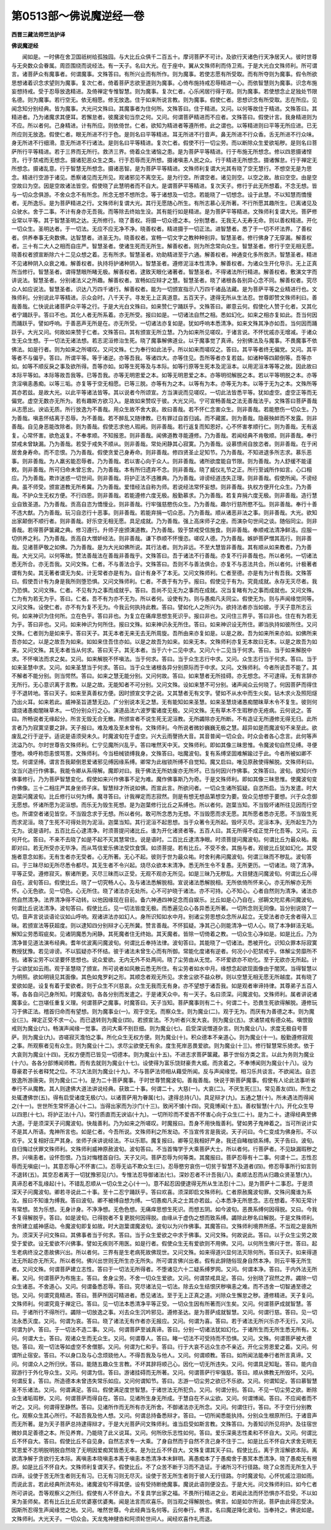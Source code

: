 第0513部～佛说魔逆经一卷
============================

**西晋三藏法师竺法护译**

**佛说魔逆经**


　　闻如是。一时佛在舍卫国祇树给孤独园。与大比丘众俱千二百五十。摩诃菩萨不可计。及欲行天诸色行天净居天人。彼时世尊与无央数众会眷属。周匝围绕而说经法。有一天子。名曰大光。在于座中。翼从文殊师利而侍卫焉。于是大光白文殊师利。所可谓言。诸菩萨众有魔事者。何谓魔事。文殊答曰。有所兴业而有所作。则为魔事。若使志愿有所受取。而有所夺则为魔事。假令所欲思想诸着识念求望则为魔事。复次仁者。倚着菩萨志欲至道则为魔事。心倚布施持戒忍辱精进一心。而依智慧则为魔事。识念布施妄想持戒。受于忍辱放逸精进。及倚禅定专惟智慧。则为魔事。复次仁者。心乐闲居行得于观。则为魔事。若使想念止足独处节限名德。则为魔事。若行空无。依无相愿。修无放逸。住于如来所说言教。则为魔事。假使仁者。思想识念有所受取。志在所应。见闻念知分别经典。皆为魔事。大光问文殊曰。其魔事者为住何所。文殊答曰。住于精进。又问。以何等故住于精进。文殊答曰。其精进者。乃为诸魔求其便耳。若懈怠者。彼魔波旬当奈之何。又问。何谓菩萨精进而不应者。文殊答曰。假使计言。我身精进则为不应。所以者何。己身精进。计有所应。则依倚世。仁者。欲知为精进者等遵所修。此之谓也。以等精进则曰平等无所应进。已无所应则无放逸。假使仁者。眼无所进不行于色。是则名曰平等精进。耳无所进不行音声。鼻无所进不行众香。舌无所进不行众味。身无所进不行细滑。意无所进不行诸法。是则名曰平等精进。复次仁者。假使不行一切尘劳。而以断除众生爱欲垢秽。是则名曰菩萨所行平等精进。若于三界而无所行。救济三界。倚着众生诸恼之患。是为菩萨平等精进。行于布施无所想念。修以四恩摄诸悭贪。行于禁戒而无想念。摄诸犯恶众生之类。行于忍辱而无所想。摄诸嗔恚人民之众。行于精进无所想念。摄诸懈怠。行于禅定无所想念。摄诸乱意。行于智慧无所想念。摄诸恶智。是为菩萨平等精进。文殊师利复谓大光其有晓了空无慧行。不想空无是为思念。精进行空游于诸见。悉察诸见而无所见。观诸邪见不离空无。是为行空。所谓空者。诸见则空。以空之故。故曰空空。由是空空故曰为空。因是空故诸法皆空。假使晓了此慧明者而不自大。是谓菩萨平等精进。复次天子。修行于此无所想着。不念无想。皆与一切众念俱游。不舍众念不有所念。所念无想不想所念。等于诸想及一切念。若能晓了一切想念。设于此慧。不以知慧而憍慢者。无所逸乐。是为菩萨精进之行。文殊师利复谓大光。其行无愿随心所生。有所志慕心无所著。不行所愿其趣所生。已离诸见及众驶水。舍于二事。不计有身亦无吾我。而等除去终始生没。其有能行如是精进。是为菩萨平等精进。文殊师利复谓大光。菩萨修业常以平等。其于智慧圣明之达。无所修行。晓了善权。将摄一切众德之本。分别慧者。无我无人无寿无命。则以善权精进。开化一切众生。圣明达者。于一切法。无应不应无净不净。晓善权者。精进摄于一切正法。进智慧者。悉了于一切不坏法界。了善权者。供养奉事无央数佛。达智慧者。进圣无为。晓善权者。宣畅一切文字之教种种别异。智慧圣者。修行佛身了无穿漏。解善权者。三十有二大人之相而自庄严。智慧圣者。使诸生死而无所生。解善权者。则为所念常向众生。智慧圣者。修行于空无相无愿。晓善权者颁宣断除六十二见众想之着。志有所求。智慧圣者。劝助精进至于六通。解善权者。神通变化多所救济。智慧圣者。精进不见诸种阴入众衰之难。解善权者。执持将护诸种阴入。智慧圣者。遵修泥洹本性清净。解善权者。为诸众生开化导示。无上正真所当修行。智慧圣者。谓得慧眼所睹无极。解善权者。逮致天眼化诸著者。智慧圣者。不得诸法所行精进。解善权者。敷演文字而讲说法。智慧圣者。分别诸法义之所趣。解善权者。宣畅如应辩才之慧。智慧圣者。晓了诸根各各别异心念不同。解善权者。究尽众人如应说法。智慧圣者。识达八万四千诸行。解善权者。能为一切颁宣指示八万四千诸品法藏。是为菩萨平等之业精进行也。文殊师利。分别说此平等精进。示众会时。八千天子。寻发无上正真道意。五百天子。逮得无所从生法忍。世尊即赞文殊师利曰。善哉善哉。仁快说此诸菩萨众平等之行。于是大光白文殊曰。如来赞仁宁踊跃乎。文殊答曰。卿意云何。假使化人赞于化者。又其化者宁踊跃乎。答曰不也。其化人者无所系着。亦无所受。报曰如是。一切诸法自然之相。悉如幻化。如来之相亦复如此。吾当何因而踊跃乎。譬如呼响。于善恶声无所是在。亦无所受。一切诸法亦复如是。犹如呼响本悉清净。如来文殊其净亦如吾。当何因而踊　　　　跃乎。大光又问。何故如来赞于仁者。文殊答曰。其有颁宣无所立慧。乃为如来所见嗟叹。于诸言说。不怀忧戚亦无增减。于诸众生无众生想。于一切法无诸法想。若志泥洹修治生死。晓了魔事解佛道业。以于魔事觉了真谛。分别佛法及与魔事。不畏魔事不依佛法。如是行者。则为如来之所嗟叹。又问文殊。仁为奉行如此法乎。所以如来而嗟叹之。答曰。其平等者终无偏党。又问。其平等者不与偏乎。答曰。所谓平等。等于诸逆。亦等吾我。等诸四大。亦等住见。吾所等者亦复若兹。如诸种等四颠倒等。吾等亦如。如等不顺反戾之事及欲所得。吾等亦如。如等生死等及与本际。如等行原等生死本及泥洹本。以用泥洹本等等之故。因此故曰本际平等如。本际等故吾我等。已等吾我。亦等无明恩爱之本。如等无明恩爱之本。亦等明彻解脱之本。若以平等明脱之本。亦等贪淫嗔恚愚痴。以等三垢。亦复等于空无相愿。已等三脱。亦等有为之本。以等有为本。亦等无为本。以等于无为之本。文殊所等其亦若兹。是故大光。以此平等诸法皆等。其以说者今所颂宣。方当演说而见嗟叹。一切此法皆悉平等。犹如虚空。虚空正等而无偏党。虚空无数亦无所为。若有趣斯方欲习入。是故如来赞叹于彼。大光又问。宁可宣畅善哉之法无善哉法乎。文殊答曰菩萨善哉从志愿出。谀谄无质。所行放逸为不善哉。用众生故不舍大哀。故曰善哉。若不怀仁念害众生。则非善哉。若能愍伤一切众生。乃为善哉。嗔恚怀结离于忍辱。为不善哉。若不醉乱又随律教。已有罪过自首归诚。而不藏匿。则为善哉。隐蔽殃衅而不发露。则非善哉。自见身恶能改除者。则为善哉。假使志求他人瑕阙。则非善哉。若行返复而知恩好。心不怀害孝顺行仁。则为善哉。无有返复。心常怀害。欲危返复。不奉孝顺。不知报恩。则非善哉。闻佛道教寻能遵修。乃为善哉。若闻经典不肯敬顺。则非善哉。奉行禁戒未曾缺漏。乃为善哉。若受于戒失不顺从。则非善哉。常处闲静其心寂寞。乃为善哉。设慕愦闹自放恣者。则非善哉。在于闲居舍身寿命。而不恋恨。乃为善哉。假使贪爱己身寿命。则非善哉。修四贤圣止足知节。乃为善哉。不知进退多所志求。慕乐恶事。则非善哉。为人羸劣能忍辱者。乃为善哉。若以害心向于众人。则非善哉。诸所欲度能自节限。则为善哉。为人舒缓不能谨敕。则非善哉。所可归命未曾忘舍。乃为善哉。本有所归遗弃不念。则非善哉。晓了威仪礼节之正。所行至诚所作如言。心口相应。乃为善哉。欺诈迷惑一切世间。则非善哉。将护正法不违雅典。乃为善哉。诽谤经道违失正理。则非善哉。假使所闻。不谤经典。虽不师受。颁宣道教无所希冀。乃为善哉。爱惜经法自称为师。若说经法常怀妄想。则非善哉。执权方便开化众生。乃为善哉。不护众生无权方便。不行四恩。则非善哉。若能遵修六度无极。殷勤慕求。乃为善哉。若复弃捐六度无极。则非善哉。造行慧业自致圣道。乃为善哉。贡高自恣为憍慢业。则非善哉。行牢强慈愍伤众生。乃为善哉。趣尔行慈所愍不弘。则非善哉。奉行十善不违大猷。乃为善哉。玩习自恣行十恶事。则非善哉。若能弃捐一切众恶。乃为善哉。顺从诸恶非法之事。则非善哉。大光。欲知出家颠倒不顺行者。则非善哉。好乐空无相无愿。具足成就。乃为善哉。强上高床师子之座。而演杂句世间之谈。随俗同尘。则非善哉。若得菩萨箧藏之典。修习遵行。升师子座颁演道教。乃为善哉。毁于禁戒受信施食。则非善哉。奉顺戒法清净鲜洁。应服一切供养之利。乃为善哉。贡高自大憎妒经法。则非善哉。谦下恭顺不怀慢恣。嗟叹人德。乃为善哉。嫉妒菩萨憎其高行。则非善哉。见诸菩萨敬之如佛。乃为善哉。是为大光如佛所说。其行法者。则为非远。不至大慧皆非善哉。其有顺从如来教者。乃为善哉。大光又问。以何等故。赞法善哉法在善哉非善哉乎。文殊答曰。吾于诸法不行善哉。亦复不行非善哉也。所以者何。一切诸法悉无所合。亦无吾我。又问文殊。仁者。不与善法合乎。文殊答曰。吾则不与善法俱合。亦复不与恶法共合。所以者何。计极著者谓有为矣。其无著者谓无为矣。计无常者亦是有为。自计有身不了本无。又问文殊师利。仁者至德。亦是有为计有吾我。文殊答曰。假使吾计有为身是我所则堕恐惧。又问文殊师利。仁者。不畏于有为乎。报曰。假使见于有为。究竟成就。永存无灭尽者。我乃恐惧。又问文殊。仁者。不见有为之事而成就乎。答曰。吾尚不见无为之事而在成就。况当复睹有为之事而成就也。又问文殊。仁为有为若无为乎。答曰。仁者。吾不有为亦不无为。所以者何。设使有为。则与愚痴凡夫同尘。假使无为。则与声闻缘觉同等。又问文殊。设使仁者。亦不有为复不无为。今我云何执持此教。答曰。譬如化人之所兴为。欲持法者亦当如彼。于天子意所志云何。如来神识为住何所。立在色乎。答曰非也。为复立在痛痒思想生死识乎。报曰非也。又问住三界乎。答曰非也。住在有为若无为乎。答曰非也。又问。如来神识为何所住。报曰文殊。如来神识永无所住。答曰。如来神识设无所住。卿当执持如彼所住。又问文殊。仁者则为是如来乎。答曰天子。其无本者无来无去无所周旋。吾所由来亦复如是。以是之故。吾为如来所来亦如。如佛所来吾亦如之。以是之故吾为如来。如如来住吾住亦如。以是之故吾为如来。如来无本。文殊师利亦复无本故曰无本。以是之故吾为如来。又问文殊。其无本者当从何求。答曰天子。其无本者。当于六十二见中求。又问六十二见当于何求。答曰。当于如来解脱中求。不怀嗔法而求之矣。又问。如来解脱不怀嗔法。当于何求。答曰。当于众生志行中求。又问。众生志行当于何求。答曰。当于如来圣慧中求。又问。如来圣慧当于何求。答曰。当于众生诸根各异分别原际而于中求。又问。文殊师利。今者所说吾不能了。其不解者不能分别。则当愕然。答曰。如来之慧无能分别。又问何故。答曰。如来慧者无所挂碍。亦无想念。不可逮得。无有言辞亦无所行。无心意识离于言教。以是之故。无能知者不可分别。又问文殊。设如来慧不可分别。诸声闻众云何晓了。何因菩萨而得住于不退转地。答曰天子。如来至真善权方便。因时颁宣文字之说。又其慧者无有文字。譬如不从水中而生火矣。钻木求火及照阳燧乃出火耳。如来若此。威神圣旨道慧无边。广分别说本无之慧。无有能知如来圣慧。如来圣慧烧诸愚痴闇昧草木令不复生。彼则何谓烧诸愚痴闇昧草木。一切分别众行之心。演道品法六波罗蜜诸度无极。又问文殊。无有草木不生瑕秽亦无疮病。云何说之。答曰。所畅说者无缘起分。所言无毁无合无散。所颁宣者不说生死无泥洹教。无所蠲除亦无所断。不有造证无所遵修无得无归。此所言者乃为寂寞坚要之辞。天子报曰。难及难及至未曾有。文殊师利。今所说者微妙巍巍无极之慧。超异如是而魔波旬不来至此。欲废乱之行于逆乎。适说是语须臾未久。时魔波旬在于虚空。兴大云雨謦扬大音。其音普闻一切众会。时众会者各心念言。此何等声流溢乃尔。尔时世尊告文殊师利。仁宁见魔所兴乱乎。答曰唯然天中天。文殊师利。即如其像三昧思惟。令魔波旬自然见缚。寻便堕地。唤呼称怨恚恨骂詈。文殊师利。今当杻械锁缚我身。文殊答曰。咄魔波旬。复有系缚坚固难解踰过于此。今者所被如卿不觉。何谓坚缚。谓言吾我颠倒恩爱诸邪见缚因缘系缚。卿常为此枷锁所缚不自觉知。魔又启曰。唯见原赦使得解脱。文殊师利曰。汝当兴造行作佛事。我能令卿从系得解。魔即对曰。我于佛法无所妨废亦无所坏。已当何因兴作佛事。文殊答曰。波旬。欲知兴作佛事修行。乃为菩萨智慧变化。假使如来兴作佛事不足为难。魔作佛事斯乃为奇。于是文殊师利。即如其像三昧思惟。使魔波旬变作佛像。三十二相庄严其身坐师子床。智慧辩才所说如佛。而宣此言。所欲问者。一切众生诸所狐疑。自恣所启。当为发遣。时大迦葉问魔波旬。比丘修行以何为缚。魔寻答曰。计我禅定而志寂然。则是有想无想品第想空为要。毁众见想想于要想。兴于众念御无愿想。怀诸所愿为泥洹想。而乐无为毁生死想。是为迦葉修行比丘之系缚也。所以者何。迦葉当知。不当毁坏诸所往见因而行空也。所谓空者诸见皆空。不当毁念求于无想。所以者何。敢可所念悉为无想。不当毁愿而求无愿。其所愿者悉亦无愿。不当毁生死而求泥洹。晓了生死不可得处则为泥洹。迦葉当知。其行泥洹不起思想。当于众著令无所起。毁坏灭尽。泥洹本净。无所起生乃为无为。说是语时。五百比丘心逮清净。时须菩提问诸比丘。谁为开化诸贤者等。五百人曰。其无所得不成正觉开化吾等。又问。云何开化。答曰。不来不去晓了如是不起不灭其慧常住。说是语时。二百比丘逮清净眼。时须菩提问魔波旬。何谓比丘为最众祐。魔即对曰。若无所受亦无毕净。而从笃信爱乐佛法受饮食馔。如须菩提。若有比丘。不受不舍。其施与者。观彼比丘犹如幻化。其受施者意念如影。无有生者亦无受者。心无所著。无心不起。彼则于世为最众祐。时舍利弗问魔波旬。何谓三昧而不秽乱。波旬答曰。于三昧尽如无所尽悉令都尽。其无生者不令兴起。烧尽众欲本末清净。悉无所生令不复愚。无所更历。一切诸法。晓了清净。平等正受。遵修寂灭。察诸所更。灭尽三昧而以正受。无观不观亦无所见。如是三昧乃无秽乱。大目揵连问魔波旬。何谓比丘心得自在。波旬答曰。假使比丘。晓了一切究畅人心。及与诸法悉解脱相。宣说诸法悉解脱相。无所依倚所怀来心。亦无所解亦无所怀。心无色欲。见一切色。心无所住。晓了诸法亦无处所。心不可护晓于诸法。亦不可持。心不知心。心者自然则为清净。诸法亦然自然清净。法界清净得不动转。以他因缘现在目前。备六神通四神足念而自娱乐。比丘如是心乃自在。邠耨文陀尼弗问魔波旬。何谓比丘说法清净。波旬答曰。假使比丘。见一切法皆度无极。而悉遍见众心各异悉无所著。一切所念则无同像。旨分别说晓了一切。音声言说谈语论议如山呼响。观诸讲法亦如幻人。身所识知如水中月。别诸尘劳思想众念所从起立。无受法者亦无舍者得入三昧。若颁宣法等获超度。则以逮知四分别辩才心无所冀。赞言善哉。不怀狐疑。净其己心则能清净一切人心。晓了本净鲜洁无垢。解知尘劳悉瑕疵矣。见诸阴魔悉为闲静。其死魔者住无终始。其天魔者。皆除一切倚着之教。一切众生心净如是。如是比丘。乃为清净普见道法演布经典。耆年优波离问魔波旬。何谓比丘奉持法律。波旬答曰。其能晓了一切诸法。悉被开化。识知众罪本际寂寞教授犹豫。若见诽谤。不以狐疑亦不怀结。彼于诸法未曾生心而有所御。常能化度诸有逆者。何况小小犯禁戒乎。体解尘劳靡所不别。诸客尘劳不以坚要怀思想也。说众爱欲。无内无外不处两间。晓了尘劳由从无觉。不坏爱欲亦不劝化。至于无欲亦无所起。计于尘欲犹如云雨。观于圣慧晓了颁宣。所可说者如风散云悉无所住。有尘劳者如水中月。缘想念起欲现面像由于闇冥。当得智慧以为明照。欲如明镜见其面像。其色如鬼罗刹之形。其顺念者观无所见。求舍尘欲不益众秽。则以空慧无相无愿无所越度。其有晓了爱欲如是。设复有着于爱欲者。则于众生不兴慈哀。众生无我而无有身。亦不望想于诸吾我。如是观者审谛持律。其尊弟子五百人等。各各自问己身所知。时魔波旬。各各分别而发遣之。于是诸天众中。有一天子。名曰须深。问魔波旬。文殊师利。属者讲说诸魔事业。仁岂堪任重复义理。何谓菩萨之魔事。时魔答曰。天子当知。菩萨魔事则有二十。何谓二十。恐畏生死欲得解脱。遵修玩习于佛正法。稽首归命而有望想。则为魔事业(一)。观于空无。而察众生。则为魔业(二)。观于无为。而厌有为善德之本。则为魔业(三)。禅定正受不求一心。而已退转则为魔业(四)。若颁宣法。不为听者兴发大哀。则为魔业(五)。求诸禁戒有德众祐。嗔恨毁戒则为魔业(六)。畅演声闻缘一觉事。咨问大乘不别巨细。则为魔业(七)。启受深说憎道杂言。则为魔业(八)。求度无极自号菩萨。则为魔业(九)。咨嗟寂灭澹怕之事。所化众生无权方便。则为魔业(十)。积众德本不亲道心。则为魔业(十一)。殷勤遵修寂观之事。所观察者见有众生。则为魔业(十二)。求尽尘欲使无有余。度生死岸恶畏爱欲。则为魔业(十三)。修行智慧常乐猗求。依于大哀则为魔业(十四)。无权方便而已皆见一切德本。则为魔业(十五)。不进志求菩萨箧藏。慕于世俗方类之言。以此为务则为魔业(十六)。各各分部博闻师教。而有去就则为魔业(十七)。设使得为富乐饶财豪贵大威。而贪着之。不奉博闻则为魔业(十八)。设为尊豪君子长者释梵之位。不习大法则为魔业(十九)。不与菩萨法师相从藉受所闻。反与声闻缘觉。相习乐共谈言。不欲闻法。自恣放逸所游唐突。则为魔业(二十)。是为二十菩萨魔事。于时世尊赞魔波旬。善哉善哉。快说于斯菩萨魔事。假使有人论此法事听省奉行不从魔教。其人则逮佛大道法讲说经典。获致二十事。何谓二十。大慈(一)。大哀(二)。不厌生死(三)。常见善友(四)。所生之处辄遭佛世(五)。得有启受诸度无极(六)。以诸菩萨用为眷属(七)。逮得总持(八)。具足辩才(九)。五通之慧(十)。所未遇法而得闻之(十一)。世世所生常怀道心(十二)。当得出家而为沙门(十三)。致闲不懅(十四)。究竟博闻(十五)。善权智慧(十六)。开化众生导以四恩(十七)。将护正法(十八)。常行质直而无谀谄(十九)。一切所珍而不爱吝不怀害心向于众生(二十)。是为二十。逮得经典至佛大道。于是须深天子问魔波旬。快哉善利。乃为如来之所嗟叹。时魔报曰。吾身不用快哉善利。譬如男子鬼神着之。当可所说计实不是其人所语。鬼神所言也。如是仁者。今吾所说。文殊师利之所发动。不当宣传言是我说。天子问曰。今仁变成为佛身形。不以欢乎。又复相好庄严其身。坐师子床讲说经法。不以乐耶。魔复报曰。卿等见我相好严身。我还自睹枷锁系缚。天子告曰。波旬。自归悔过伏罪文殊师利。文殊师利威神原赦波旬。波旬答曰。不当首悔学于大乘菩萨大士。所以者何。行菩萨者。不见缺漏瑕秽之界。兴嗔恚者。设怀怨恨。乃当对悔稽首自归。天子又问。菩萨忍辱为何等类。其魔报曰。菩萨忍辱有十二事。何谓十二。志性忍辱而无嗔疵(一)。其意忍辱心不怀害(二)。忍辱无谄不欺众生(三)。忍辱愍穷哀伤一切贫于智慧不及道者(四)。修忍辱事所行如言则不退转(五)。其空忍者离于一切犹豫邪见(六)。专惟法忍导御诸法(七)。深妙忍者不计吾我(八)。柔顺法忍而从归趣众贤圣慧(九)。真谛忍者不乱缘起(十)。不错乱忍顺从一切众生之心(十一)。意不起忍因便逮得无所从生法忍(十二)。是为菩萨十二事忍。于是须深天子问魔波旬。卿若寻说此二十事。至十二忍宁踊跃乎。答曰欢喜。须深即启文殊师利。仁者原赦魔波旬罪。文殊问魔谁为系汝。报曰不知谁为缚我。答曰波旬。卿不被缚自想为缚。一切愚痴凡夫之士其亦若兹。心本悉净无所思念。志在想着。不知无常计有常想。苦为乐想。无身计身。不净净想。无色色想。无痛痒思想生死识。而想五阴。如今波旬。恶畏系缚何因得脱。又曰。今我不复得解脱乎。答曰。如是波旬。已得脱者不复更脱何因得脱。由缘从于虚伪之想而致系缚。蠲除此秽名曰解脱。于是文殊师利。舍所建立威神感动。令魔波旬即复如故。时大迦葉谓魔波旬。波旬以为兴作佛事。其魔答曰。文殊师利境界所感。不当观之是我所为。须深天子问文殊曰。其佛事者当于何求。答曰。当于众生爱欲之中求于佛事。又问文殊。何故说此。答曰。以于众生尘劳之故受于爱欲。设无爱欲不兴佛事。譬如无疾则不用医。如是行者。假使众生无有爱欲则不用佛。又问。以何所生佛兴于世。答曰。起生老病终没之患故佛兴出。所以者何。三界有是生老病死故佛现世。又问文殊。如来得道兴显何法灭除何所。答曰天子。如来得道法无所起亦无所灭。所以者何。佛兴出世则无所生亦无所失。所可谓言佛兴出者。假有此辞随俗现身自然本净。则云平等无所生者。又问文殊。何谓菩萨建立志性。答曰于一切法无所得者。不堕诸见六十二疑系缚罗网。又问。何谓本净。答曰。于内外法无所著。又问。何谓菩萨为布施主。答曰。舍身尘劳。不舍一切众生爱欲。又问。何谓禁戒具足。答曰。分别晓了寂然之界。蠲除一切众生诸恶。不舍道心。又问。何谓备悉忍辱。答曰。究尽诸法见一切法。除去众生结恨厌秽嗔恚之难。而不违舍一切智通至德之铠。又问。何谓究竟精进。答曰。菩萨所因可精进者。悉见诸法。至于无上正真之道。刈除众生懈怠之秽。遵修精进。天子复问。文殊师利。何谓究竟于禅定已。答曰。见一切法本悉清净平等正受。一切众生因有所著而兴生矣。又问。何谓菩萨成就智慧。答曰。于诸所行不得所行。蠲除一切放逸之事。刈去众生沉吟邪见。遵修圣达。是为菩萨成就智慧。又问。何谓行慈。答曰。见一切法永悉灭度。又问。何谓为哀。答曰。晓了诸法无有作者亦无报应。又问。何谓为喜。答曰。若于诸法无所兴乐亦不无行。又问。何谓为护。答曰。于一切法不造二事。又问。何谓菩萨至诚真谛。答曰。分别一切诸法犹如幻化。于诸所生而无所生悉无所有。又问。何谓大士。答曰。观诸众生而无众生。又问。何谓尊人。答曰。睹一切法不可受持而不恐惧。又问。文殊。何谓菩萨被大德铠。答曰。观一切法等如虚空不舍僧那。又问。何谓为仁和乎。答曰。行于大哀不远众生亦不亲近。开化尘劳恩爱之着。又问。何谓所止宿安。答曰。不以身口及与心念烦娆他人。不得吾我及与他人。又问。何谓顺教。答曰。如所闻法能奉行者所言真谛。又问。何谓众人之所归伏。答曰。能随五趣众生言教。不坏其辞将顺己心。因化一切无所违失。又问。何谓具足知耻。答曰。能内自寂游行于外化导众生。又问。何谓为信。答曰。游诸挂碍而无所著。又问。何谓菩萨行牢强慈。答曰。顺从佛教无所毁坏。又问。何谓反复。答曰。所造德本未曾违失常乐如应。又问何谓知节。答曰。志游一切尘劳之欲已不乐欲。又问。何谓知足。答曰慕智慧圣不乐诸法。又问。何谓满足。答曰。假使满足度世智慧。于诸世法无所犯负。又问。何谓分别。答曰。不见一切尘劳之欲。断除众生诸垢瑕秽。又问。何谓菩萨而得自在。答曰。见诸所生身无所成。于慧自在不从尘欲。又问。何谓博闻。答曰。不应闻者而不听之。又问。何谓得至静然。答曰。见诸所作而无所有亦无所舍。不御诸法亦无所念。又问。何谓住行。答曰。不于空行分别教化。观察众生其心所行。不起吾我及他人想。又问。何谓总持备悉辩才。答曰。一切所闻悉能执持。分别众生根原所归。于诸音声而无所著。是为天子菩萨总持逮得辩才。于是大光菩萨问文殊师利。谁当启受如斯言教。文殊答曰。为善知识所见将护。及往宿世微妙具足善德之本。所见养育。乃能晓了此义说耳。又问。何所欣乐志性如何。答曰。爱乐深奥志性柔和不怀自大。又问。何谓比丘不怀自大。答曰。假使比丘不自见身。自然志求专一大乘。了身自然而于自然不贪己身不住于二。如是比丘不怀自大求舍无明无冥恩爱不志明脱明脱自然晓了无明因爱痴冥皆悉无本。是为比丘不怀自大。文殊复谓其天子曰。假使比丘。离于贪淫解欲本际。离欲清净解于贪欲行无本际。离嗔恚本晓嗔恚本离于嗔恚本悉清净本末鲜明。离愚痴本了于愚痴舍于愚冥本悉清净。晓了愚痴无有根原。如是比丘不怀自大。文殊师利复谓天子。假使比丘。不了众苦不断于习而不造证。于诸所习不行径路。晓了众苦而无所生入于四谛。设使于苦无所生者则无有习。已无有习则无尽灭。设使于苦无所生者则于彼人无行径路。尔时魔波旬。心怀忧戚泣泪如雨。而说此言。若此经典所流布处。诸魔波旬不得其便。设有受持断绝魔事。魔说此语则便没去。于是大光。问文殊师利曰。如今仁者所可讲说。吾等观察义之所归。假使有人不怀自大。不复具学出家之福。不畏所行精进之业。若闻此法而怀恐惧亦不启受。不以如来为圣师矣。若有比丘比丘尼优婆塞优婆夷。闻是法言而欢喜乐。则当观之得解脱也。佛言。如是如尔所说。菩萨由此得忍受决。因斯所忍得生声闻缘觉之地。又问。唯然世尊。今此经典当名何等。云何奉行。佛言。名曰魔逆降化波旬。当奉持之。佛说如是。文殊师利。大光天子。一切众会。天龙鬼神揵沓和阿须轮世间人。闻经欢喜作礼而退。
